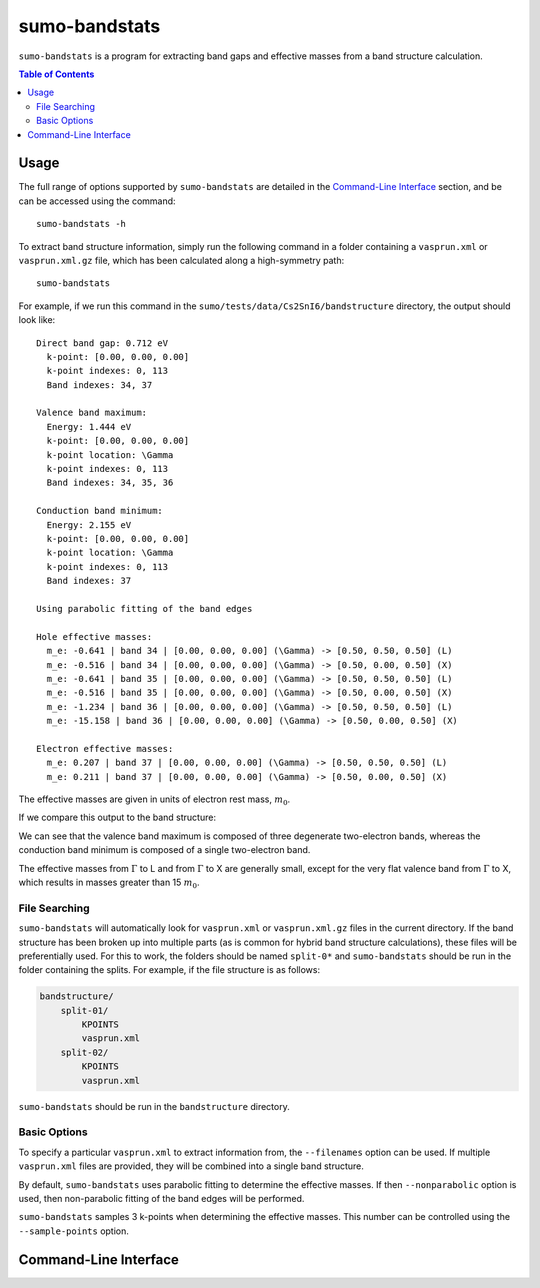 sumo-bandstats
===============

``sumo-bandstats`` is a program for extracting band gaps and effective masses
from a band structure calculation.

.. contents:: Table of Contents
   :local:
   :backlinks: None

Usage
-----

The full range of options supported by ``sumo-bandstats`` are detailed in the `Command-Line Interface`_ section,
and be can be accessed using the command::

    sumo-bandstats -h

To extract band structure information, simply run the following command in a folder containing
a ``vasprun.xml`` or ``vasprun.xml.gz`` file, which has been calculated along a high-symmetry path::

    sumo-bandstats

For example, if we run this command in the ``sumo/tests/data/Cs2SnI6/bandstructure`` directory,
the output should look like::

    Direct band gap: 0.712 eV
      k-point: [0.00, 0.00, 0.00]
      k-point indexes: 0, 113
      Band indexes: 34, 37

    Valence band maximum:
      Energy: 1.444 eV
      k-point: [0.00, 0.00, 0.00]
      k-point location: \Gamma
      k-point indexes: 0, 113
      Band indexes: 34, 35, 36

    Conduction band minimum:
      Energy: 2.155 eV
      k-point: [0.00, 0.00, 0.00]
      k-point location: \Gamma
      k-point indexes: 0, 113
      Band indexes: 37

    Using parabolic fitting of the band edges

    Hole effective masses:
      m_e: -0.641 | band 34 | [0.00, 0.00, 0.00] (\Gamma) -> [0.50, 0.50, 0.50] (L)
      m_e: -0.516 | band 34 | [0.00, 0.00, 0.00] (\Gamma) -> [0.50, 0.00, 0.50] (X)
      m_e: -0.641 | band 35 | [0.00, 0.00, 0.00] (\Gamma) -> [0.50, 0.50, 0.50] (L)
      m_e: -0.516 | band 35 | [0.00, 0.00, 0.00] (\Gamma) -> [0.50, 0.00, 0.50] (X)
      m_e: -1.234 | band 36 | [0.00, 0.00, 0.00] (\Gamma) -> [0.50, 0.50, 0.50] (L)
      m_e: -15.158 | band 36 | [0.00, 0.00, 0.00] (\Gamma) -> [0.50, 0.00, 0.50] (X)

    Electron effective masses:
      m_e: 0.207 | band 37 | [0.00, 0.00, 0.00] (\Gamma) -> [0.50, 0.50, 0.50] (L)
      m_e: 0.211 | band 37 | [0.00, 0.00, 0.00] (\Gamma) -> [0.50, 0.00, 0.50] (X)

The effective masses are given in units of electron rest mass, :math:`m_0`.

If we compare this output to the band structure:

.. image:: figures/band_rectangle.png
   :height: 400px
   :align: center

We can see that the valence band maximum is composed of three degenerate two-electron bands, whereas
the conduction band minimum is composed of a single two-electron band.

The effective masses from :math:`\Gamma` to L and from :math:`\Gamma` to X are generally small, except
for the very flat valence band from :math:`\Gamma` to X, which results in masses greater than
15 :math:`m_0`.


File Searching
~~~~~~~~~~~~~~

``sumo-bandstats`` will automatically look for ``vasprun.xml`` or ``vasprun.xml.gz`` files in the current
directory. If the band structure has been broken up into multiple parts (as is common
for hybrid band structure calculations), these files will be preferentially used. For this to work, the
folders should be named ``split-0*`` and ``sumo-bandstats`` should be run in the folder containing
the splits. For example, if the file structure is as follows:

.. code-block:: bash

    bandstructure/
        split-01/
            KPOINTS
            vasprun.xml
        split-02/
            KPOINTS
            vasprun.xml

``sumo-bandstats`` should be run in the ``bandstructure`` directory.


Basic Options
~~~~~~~~~~~~~

To specify a particular ``vasprun.xml`` to extract information from, the ``--filenames`` option
can be used. If multiple ``vasprun.xml`` files are provided, they will be combined into a single band
structure.

By default, ``sumo-bandstats`` uses parabolic fitting to determine the effective masses. If then
``--nonparabolic`` option is used, then non-parabolic fitting of the band edges will be performed.

``sumo-bandstats`` samples 3 k-points when determining the effective masses. This number can be
controlled using the ``--sample-points`` option.


Command-Line Interface
----------------------

.. argparse::
   :module: sumo.cli.bandstats
   :func: _get_parser
   :prog: sumo-bandstats
